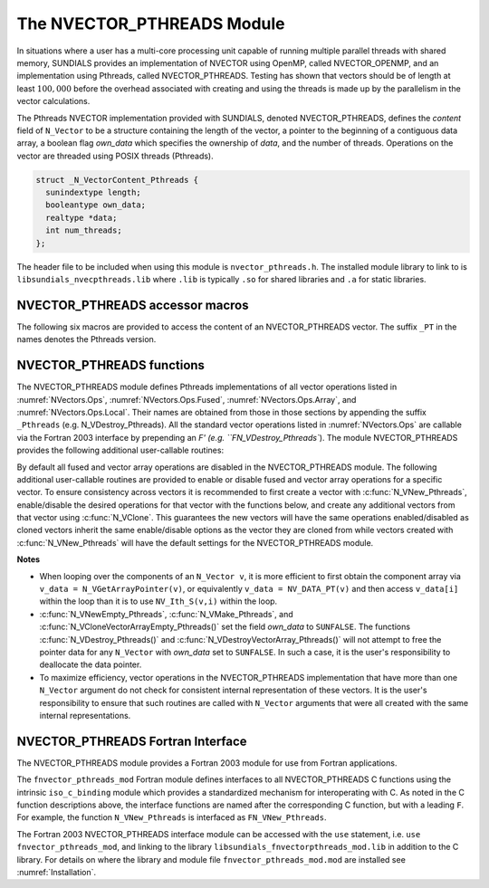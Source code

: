 ..
   Programmer(s): Daniel R. Reynolds @ SMU
   ----------------------------------------------------------------
   SUNDIALS Copyright Start
   Copyright (c) 2002-2022, Lawrence Livermore National Security
   and Southern Methodist University.
   All rights reserved.

   See the top-level LICENSE and NOTICE files for details.

   SPDX-License-Identifier: BSD-3-Clause
   SUNDIALS Copyright End
   ----------------------------------------------------------------

.. _NVectors.Pthreads:

The NVECTOR_PTHREADS Module
===========================

In situations where a user has a multi-core processing unit capable of
running multiple parallel threads with shared memory, SUNDIALS
provides an implementation of NVECTOR using OpenMP, called
NVECTOR_OPENMP, and an implementation using Pthreads, called
NVECTOR_PTHREADS.  Testing has shown that vectors should be of length
at least :math:`100,000` before the overhead associated with creating
and using the threads is made up by the parallelism in the vector calculations.

The Pthreads NVECTOR implementation provided with SUNDIALS, denoted
NVECTOR_PTHREADS, defines the *content* field of ``N_Vector`` to be a structure
containing the length of the vector, a pointer to the beginning of a contiguous
data array, a boolean flag *own_data* which specifies the ownership
of *data*, and the number of threads.  Operations on the vector are
threaded using POSIX threads (Pthreads).

.. code-block:: c

   struct _N_VectorContent_Pthreads {
     sunindextype length;
     booleantype own_data;
     realtype *data;
     int num_threads;
   };

The header file to be included when using this module is ``nvector_pthreads.h``.
The installed module library to link to is
``libsundials_nvecpthreads.lib`` where ``.lib`` is typically ``.so``
for shared libraries and ``.a`` for static libraries.


NVECTOR_PTHREADS accessor macros
-----------------------------------

The following six macros are provided to access the content of an NVECTOR_PTHREADS
vector. The suffix ``_PT`` in the names denotes the Pthreads version.


.. c:macro:: NV_CONTENT_PT(v)

   This macro gives access to the contents of the Pthreads vector
   ``N_Vector`` *v*.

   The assignment ``v_cont = NV_CONTENT_PT(v)`` sets ``v_cont`` to be
   a pointer to the Pthreads ``N_Vector`` content structure.

   Implementation:

   .. code-block:: c

      #define NV_CONTENT_PT(v) ( (N_VectorContent_Pthreads)(v->content) )


.. c:macro:: NV_OWN_DATA_PT(v)

   Access the *own_data* component of the Pthreads ``N_Vector`` *v*.

   Implementation:

   .. code-block:: c

      #define NV_OWN_DATA_PT(v) ( NV_CONTENT_PT(v)->own_data )


.. c:macro:: NV_DATA_PT(v)

   The assignment ``v_data = NV_DATA_PT(v)`` sets ``v_data`` to be a
   pointer to the first component of the *data* for the ``N_Vector``
   ``v``.

   Similarly, the assignment ``NV_DATA_PT(v) = v_data`` sets the component
   array of ``v`` to be ``v_data`` by storing the pointer ``v_data``.

   Implementation:

   .. code-block:: c

      #define NV_DATA_PT(v) ( NV_CONTENT_PT(v)->data )


.. c:macro:: NV_LENGTH_PT(v)

   Access the *length* component of the Pthreads ``N_Vector`` *v*.

   The assignment ``v_len = NV_LENGTH_PT(v)`` sets ``v_len`` to be the
   *length* of ``v``. On the other hand, the call ``NV_LENGTH_PT(v) =
   len_v`` sets the *length* of ``v`` to be ``len_v``.

   Implementation:

   .. code-block:: c

      #define NV_LENGTH_PT(v) ( NV_CONTENT_PT(v)->length )


.. c:macro:: NV_NUM_THREADS_PT(v)

   Access the *num_threads* component of the Pthreads ``N_Vector`` *v*.

   The assignment ``v_threads = NV_NUM_THREADS_PT(v)`` sets
   ``v_threads`` to be the *num_threads* of ``v``. On the other hand,
   the call ``NV_NUM_THREADS_PT(v) = num_threads_v`` sets the
   *num_threads* of ``v`` to be ``num_threads_v``.

   Implementation:

   .. code-block:: c

      #define NV_NUM_THREADS_PT(v) ( NV_CONTENT_PT(v)->num_threads )


.. c:macro:: NV_Ith_PT(v,i)

   This macro gives access to the individual components of the *data*
   array of an ``N_Vector``, using standard 0-based C indexing.

   The assignment ``r = NV_Ith_PT(v,i)`` sets ``r`` to be the value of
   the ``i``-th component of ``v``.

   The assignment ``NV_Ith_PT(v,i) = r`` sets the value of the ``i``-th
   component of ``v`` to be ``r``.

   Here ``i`` ranges from 0 to :math:`n-1` for a vector of length
   :math:`n`.

   Implementation:

   .. code-block:: c

      #define NV_Ith_PT(v,i) ( NV_DATA_PT(v)[i] )



NVECTOR_PTHREADS functions
-----------------------------------

The NVECTOR_PTHREADS module defines Pthreads implementations of all vector
operations listed in :numref:`NVectors.Ops`,
:numref:`NVectors.Ops.Fused`, :numref:`NVectors.Ops.Array`, and
:numref:`NVectors.Ops.Local`.  Their names
are obtained from those in those sections by appending the suffix
``_Pthreads`` (e.g. N_VDestroy_Pthreads).  All the standard vector
operations listed in :numref:`NVectors.Ops` are callable via
the Fortran 2003 interface by prepending an `F' (e.g. ``FN_VDestroy_Pthreads``).
The module NVECTOR_PTHREADS provides the following additional
user-callable routines:


.. c:function:: N_Vector N_VNew_Pthreads(sunindextype vec_length, int num_threads, SUNContext sunctx)

   This function creates and allocates memory for a Pthreads
   ``N_Vector``. Arguments are the vector length and number of threads.


.. c:function:: N_Vector N_VNewEmpty_Pthreads(sunindextype vec_length, int num_threads, SUNContext sunctx)

   This function creates a new Pthreads ``N_Vector`` with an empty
   (``NULL``) data array.


.. c:function:: N_Vector N_VMake_Pthreads(sunindextype vec_length, realtype* v_data, int num_threads, SUNContext sunctx)

   This function creates and allocates memory for a Pthreads vector with
   user-provided data array, *v_data*.

   (This function does *not* allocate memory for ``v_data`` itself.)


.. c:function:: void N_VPrint_Pthreads(N_Vector v)

   This function prints the content of a Pthreads vector to ``stdout``.


.. c:function:: void N_VPrintFile_Pthreads(N_Vector v, FILE *outfile)

   This function prints the content of a Pthreads vector to ``outfile``.


By default all fused and vector array operations are disabled in the NVECTOR_PTHREADS
module. The following additional user-callable routines are provided to
enable or disable fused and vector array operations for a specific vector. To
ensure consistency across vectors it is recommended to first create a vector
with :c:func:`N_VNew_Pthreads`, enable/disable the desired operations for that vector
with the functions below, and create any additional vectors from that vector
using :c:func:`N_VClone`. This guarantees the new vectors will have the same
operations enabled/disabled as cloned vectors inherit the same enable/disable
options as the vector they are cloned from while vectors created with
:c:func:`N_VNew_Pthreads` will have the default settings for the NVECTOR_PTHREADS module.

.. c:function:: int N_VEnableFusedOps_Pthreads(N_Vector v, booleantype tf)

   This function enables (``SUNTRUE``) or disables (``SUNFALSE``) all fused and
   vector array operations in the Pthreads vector. The return value is ``0`` for
   success and ``-1`` if the input vector or its ``ops`` structure are ``NULL``.

.. c:function:: int N_VEnableLinearCombination_Pthreads(N_Vector v, booleantype tf)

   This function enables (``SUNTRUE``) or disables (``SUNFALSE``) the linear
   combination fused operation in the Pthreads vector. The return value is ``0`` for
   success and ``-1`` if the input vector or its ``ops`` structure are ``NULL``.

.. c:function:: int N_VEnableScaleAddMulti_Pthreads(N_Vector v, booleantype tf)

   This function enables (``SUNTRUE``) or disables (``SUNFALSE``) the scale and
   add a vector to multiple vectors fused operation in the Pthreads vector. The
   return value is ``0`` for success and ``-1`` if the input vector or its
   ``ops`` structure are ``NULL``.

.. c:function:: int N_VEnableDotProdMulti_Pthreads(N_Vector v, booleantype tf)

   This function enables (``SUNTRUE``) or disables (``SUNFALSE``) the multiple
   dot products fused operation in the Pthreads vector. The return value is ``0``
   for success and ``-1`` if the input vector or its ``ops`` structure are
   ``NULL``.

.. c:function:: int N_VEnableLinearSumVectorArray_Pthreads(N_Vector v, booleantype tf)

   This function enables (``SUNTRUE``) or disables (``SUNFALSE``) the linear sum
   operation for vector arrays in the Pthreads vector. The return value is ``0`` for
   success and ``-1`` if the input vector or its ``ops`` structure are ``NULL``.

.. c:function:: int N_VEnableScaleVectorArray_Pthreads(N_Vector v, booleantype tf)

   This function enables (``SUNTRUE``) or disables (``SUNFALSE``) the scale
   operation for vector arrays in the Pthreads vector. The return value is ``0`` for
   success and ``-1`` if the input vector or its ``ops`` structure are ``NULL``.

.. c:function:: int N_VEnableConstVectorArray_Pthreads(N_Vector v, booleantype tf)

   This function enables (``SUNTRUE``) or disables (``SUNFALSE``) the const
   operation for vector arrays in the Pthreads vector. The return value is ``0`` for
   success and ``-1`` if the input vector or its ``ops`` structure are ``NULL``.

.. c:function:: int N_VEnableWrmsNormVectorArray_Pthreads(N_Vector v, booleantype tf)

   This function enables (``SUNTRUE``) or disables (``SUNFALSE``) the WRMS norm
   operation for vector arrays in the Pthreads vector. The return value is ``0`` for
   success and ``-1`` if the input vector or its ``ops`` structure are ``NULL``.

.. c:function:: int N_VEnableWrmsNormMaskVectorArray_Pthreads(N_Vector v, booleantype tf)

   This function enables (``SUNTRUE``) or disables (``SUNFALSE``) the masked WRMS
   norm operation for vector arrays in the Pthreads vector. The return value is
   ``0`` for success and ``-1`` if the input vector or its ``ops`` structure are
   ``NULL``.

.. c:function:: int N_VEnableScaleAddMultiVectorArray_Pthreads(N_Vector v, booleantype tf)

   This function enables (``SUNTRUE``) or disables (``SUNFALSE``) the scale and
   add a vector array to multiple vector arrays operation in the Pthreads vector. The
   return value is ``0`` for success and ``-1`` if the input vector or its
   ``ops`` structure are ``NULL``.

.. c:function:: int N_VEnableLinearCombinationVectorArray_Pthreads(N_Vector v, booleantype tf)

   This function enables (``SUNTRUE``) or disables (``SUNFALSE``) the linear
   combination operation for vector arrays in the Pthreads vector. The return value
   is ``0`` for success and ``-1`` if the input vector or its ``ops`` structure
   are ``NULL``.


**Notes**

* When looping over the components of an ``N_Vector v``, it is more
  efficient to first obtain the component array via
  ``v_data = N_VGetArrayPointer(v)``, or equivalently ``v_data =
  NV_DATA_PT(v)`` and then access ``v_data[i]`` within the loop than it
  is to use ``NV_Ith_S(v,i)`` within the loop.

* :c:func:`N_VNewEmpty_Pthreads`, :c:func:`N_VMake_Pthreads`, and
  :c:func:`N_VCloneVectorArrayEmpty_Pthreads()` set the field *own_data*
  to ``SUNFALSE``.  The functions :c:func:`N_VDestroy_Pthreads()` and
  :c:func:`N_VDestroyVectorArray_Pthreads()` will not attempt to free the
  pointer data for any ``N_Vector`` with *own_data* set to ``SUNFALSE``.
  In such a case, it is the user's responsibility to deallocate the
  data pointer.

* To maximize efficiency, vector operations in the NVECTOR_PTHREADS
  implementation that have more than one ``N_Vector`` argument do not
  check for consistent internal representation of these vectors. It is
  the user's responsibility to ensure that such routines are called
  with ``N_Vector`` arguments that were all created with the same
  internal representations.


NVECTOR_PTHREADS Fortran Interface
------------------------------------

The NVECTOR_PTHREADS module provides a Fortran 2003 module for use from Fortran applications.

The ``fnvector_pthreads_mod`` Fortran module defines interfaces to all
NVECTOR_PTHREADS C functions using the intrinsic ``iso_c_binding``
module which provides a standardized mechanism for interoperating with C. As
noted in the C function descriptions above, the interface functions are
named after the corresponding C function, but with a leading ``F``. For
example, the function ``N_VNew_Pthreads`` is interfaced as
``FN_VNew_Pthreads``.

The Fortran 2003 NVECTOR_PTHREADS interface module can be accessed with the ``use``
statement, i.e. ``use fnvector_pthreads_mod``, and linking to the library
``libsundials_fnvectorpthreads_mod.lib`` in addition to the C library.
For details on where the library and module file
``fnvector_pthreads_mod.mod`` are installed see :numref:`Installation`.
